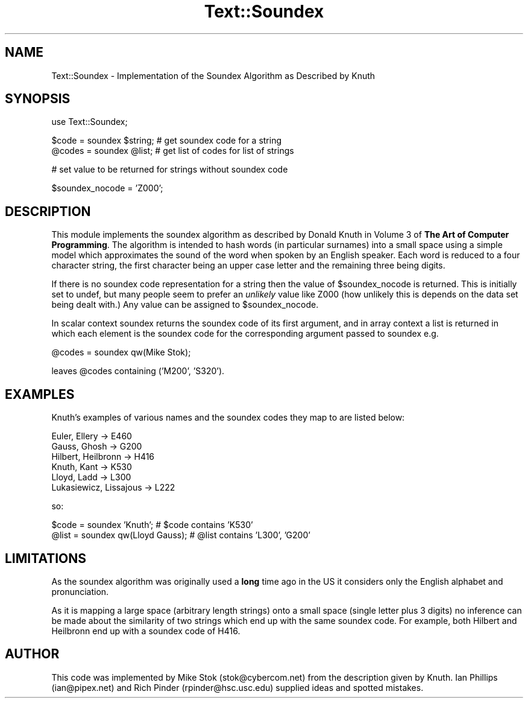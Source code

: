 .rn '' }`
''' $RCSfile$$Revision$$Date$
'''
''' $Log$
'''
.de Sh
.br
.if t .Sp
.ne 5
.PP
\fB\\$1\fR
.PP
..
.de Sp
.if t .sp .5v
.if n .sp
..
.de Ip
.br
.ie \\n(.$>=3 .ne \\$3
.el .ne 3
.IP "\\$1" \\$2
..
.de Vb
.ft CW
.nf
.ne \\$1
..
.de Ve
.ft R

.fi
..
'''
'''
'''     Set up \*(-- to give an unbreakable dash;
'''     string Tr holds user defined translation string.
'''     Bell System Logo is used as a dummy character.
'''
.tr \(*W-|\(bv\*(Tr
.ie n \{\
.ds -- \(*W-
.ds PI pi
.if (\n(.H=4u)&(1m=24u) .ds -- \(*W\h'-12u'\(*W\h'-12u'-\" diablo 10 pitch
.if (\n(.H=4u)&(1m=20u) .ds -- \(*W\h'-12u'\(*W\h'-8u'-\" diablo 12 pitch
.ds L" ""
.ds R" ""
'''   \*(M", \*(S", \*(N" and \*(T" are the equivalent of
'''   \*(L" and \*(R", except that they are used on ".xx" lines,
'''   such as .IP and .SH, which do another additional levels of
'''   double-quote interpretation
.ds M" """
.ds S" """
.ds N" """""
.ds T" """""
.ds L' '
.ds R' '
.ds M' '
.ds S' '
.ds N' '
.ds T' '
'br\}
.el\{\
.ds -- \(em\|
.tr \*(Tr
.ds L" ``
.ds R" ''
.ds M" ``
.ds S" ''
.ds N" ``
.ds T" ''
.ds L' `
.ds R' '
.ds M' `
.ds S' '
.ds N' `
.ds T' '
.ds PI \(*p
'br\}
.\"	If the F register is turned on, we'll generate
.\"	index entries out stderr for the following things:
.\"		TH	Title 
.\"		SH	Header
.\"		Sh	Subsection 
.\"		Ip	Item
.\"		X<>	Xref  (embedded
.\"	Of course, you have to process the output yourself
.\"	in some meaninful fashion.
.if \nF \{
.de IX
.tm Index:\\$1\t\\n%\t"\\$2"
..
.nr % 0
.rr F
.\}
.TH Text::Soundex 3 "perl 5.004, patch 01" "18/Nov/96" "Perl Programmers Reference Guide"
.IX Title "Text::Soundex 3"
.UC
.IX Name "Text::Soundex - Implementation of the Soundex Algorithm as Described by Knuth"
.if n .hy 0
.if n .na
.ds C+ C\v'-.1v'\h'-1p'\s-2+\h'-1p'+\s0\v'.1v'\h'-1p'
.de CQ          \" put $1 in typewriter font
.ft CW
'if n "\c
'if t \\&\\$1\c
'if n \\&\\$1\c
'if n \&"
\\&\\$2 \\$3 \\$4 \\$5 \\$6 \\$7
'.ft R
..
.\" @(#)ms.acc 1.5 88/02/08 SMI; from UCB 4.2
.	\" AM - accent mark definitions
.bd B 3
.	\" fudge factors for nroff and troff
.if n \{\
.	ds #H 0
.	ds #V .8m
.	ds #F .3m
.	ds #[ \f1
.	ds #] \fP
.\}
.if t \{\
.	ds #H ((1u-(\\\\n(.fu%2u))*.13m)
.	ds #V .6m
.	ds #F 0
.	ds #[ \&
.	ds #] \&
.\}
.	\" simple accents for nroff and troff
.if n \{\
.	ds ' \&
.	ds ` \&
.	ds ^ \&
.	ds , \&
.	ds ~ ~
.	ds ? ?
.	ds ! !
.	ds /
.	ds q
.\}
.if t \{\
.	ds ' \\k:\h'-(\\n(.wu*8/10-\*(#H)'\'\h"|\\n:u"
.	ds ` \\k:\h'-(\\n(.wu*8/10-\*(#H)'\`\h'|\\n:u'
.	ds ^ \\k:\h'-(\\n(.wu*10/11-\*(#H)'^\h'|\\n:u'
.	ds , \\k:\h'-(\\n(.wu*8/10)',\h'|\\n:u'
.	ds ~ \\k:\h'-(\\n(.wu-\*(#H-.1m)'~\h'|\\n:u'
.	ds ? \s-2c\h'-\w'c'u*7/10'\u\h'\*(#H'\zi\d\s+2\h'\w'c'u*8/10'
.	ds ! \s-2\(or\s+2\h'-\w'\(or'u'\v'-.8m'.\v'.8m'
.	ds / \\k:\h'-(\\n(.wu*8/10-\*(#H)'\z\(sl\h'|\\n:u'
.	ds q o\h'-\w'o'u*8/10'\s-4\v'.4m'\z\(*i\v'-.4m'\s+4\h'\w'o'u*8/10'
.\}
.	\" troff and (daisy-wheel) nroff accents
.ds : \\k:\h'-(\\n(.wu*8/10-\*(#H+.1m+\*(#F)'\v'-\*(#V'\z.\h'.2m+\*(#F'.\h'|\\n:u'\v'\*(#V'
.ds 8 \h'\*(#H'\(*b\h'-\*(#H'
.ds v \\k:\h'-(\\n(.wu*9/10-\*(#H)'\v'-\*(#V'\*(#[\s-4v\s0\v'\*(#V'\h'|\\n:u'\*(#]
.ds _ \\k:\h'-(\\n(.wu*9/10-\*(#H+(\*(#F*2/3))'\v'-.4m'\z\(hy\v'.4m'\h'|\\n:u'
.ds . \\k:\h'-(\\n(.wu*8/10)'\v'\*(#V*4/10'\z.\v'-\*(#V*4/10'\h'|\\n:u'
.ds 3 \*(#[\v'.2m'\s-2\&3\s0\v'-.2m'\*(#]
.ds o \\k:\h'-(\\n(.wu+\w'\(de'u-\*(#H)/2u'\v'-.3n'\*(#[\z\(de\v'.3n'\h'|\\n:u'\*(#]
.ds d- \h'\*(#H'\(pd\h'-\w'~'u'\v'-.25m'\f2\(hy\fP\v'.25m'\h'-\*(#H'
.ds D- D\\k:\h'-\w'D'u'\v'-.11m'\z\(hy\v'.11m'\h'|\\n:u'
.ds th \*(#[\v'.3m'\s+1I\s-1\v'-.3m'\h'-(\w'I'u*2/3)'\s-1o\s+1\*(#]
.ds Th \*(#[\s+2I\s-2\h'-\w'I'u*3/5'\v'-.3m'o\v'.3m'\*(#]
.ds ae a\h'-(\w'a'u*4/10)'e
.ds Ae A\h'-(\w'A'u*4/10)'E
.ds oe o\h'-(\w'o'u*4/10)'e
.ds Oe O\h'-(\w'O'u*4/10)'E
.	\" corrections for vroff
.if v .ds ~ \\k:\h'-(\\n(.wu*9/10-\*(#H)'\s-2\u~\d\s+2\h'|\\n:u'
.if v .ds ^ \\k:\h'-(\\n(.wu*10/11-\*(#H)'\v'-.4m'^\v'.4m'\h'|\\n:u'
.	\" for low resolution devices (crt and lpr)
.if \n(.H>23 .if \n(.V>19 \
\{\
.	ds : e
.	ds 8 ss
.	ds v \h'-1'\o'\(aa\(ga'
.	ds _ \h'-1'^
.	ds . \h'-1'.
.	ds 3 3
.	ds o a
.	ds d- d\h'-1'\(ga
.	ds D- D\h'-1'\(hy
.	ds th \o'bp'
.	ds Th \o'LP'
.	ds ae ae
.	ds Ae AE
.	ds oe oe
.	ds Oe OE
.\}
.rm #[ #] #H #V #F C
.SH "NAME"
.IX Header "NAME"
Text::Soundex \- Implementation of the Soundex Algorithm as Described by Knuth
.SH "SYNOPSIS"
.IX Header "SYNOPSIS"
.PP
.Vb 1
\&  use Text::Soundex;
.Ve
.Vb 2
\&  $code = soundex $string;            # get soundex code for a string
\&  @codes = soundex @list;             # get list of codes for list of strings
.Ve
.Vb 1
\&  # set value to be returned for strings without soundex code
.Ve
.Vb 1
\&  $soundex_nocode = 'Z000';
.Ve
.SH "DESCRIPTION"
.IX Header "DESCRIPTION"
This module implements the soundex algorithm as described by Donald Knuth
in Volume 3 of \fBThe Art of Computer Programming\fR.  The algorithm is
intended to hash words (in particular surnames) into a small space using a
simple model which approximates the sound of the word when spoken by an English
speaker.  Each word is reduced to a four character string, the first
character being an upper case letter and the remaining three being digits.
.PP
If there is no soundex code representation for a string then the value of
\f(CW$soundex_nocode\fR is returned.  This is initially set to \f(CWundef\fR, but
many people seem to prefer an \fIunlikely\fR value like \f(CWZ000\fR
(how unlikely this is depends on the data set being dealt with.)  Any value
can be assigned to \f(CW$soundex_nocode\fR.
.PP
In scalar context \f(CWsoundex\fR returns the soundex code of its first
argument, and in array context a list is returned in which each element is the 
soundex code for the corresponding argument passed to \f(CWsoundex\fR e.g.
.PP
.Vb 1
\&  @codes = soundex qw(Mike Stok);
.Ve
leaves \f(CW@codes\fR containing \f(CW('M200', 'S320')\fR.
.SH "EXAMPLES"
.IX Header "EXAMPLES"
Knuth's examples of various names and the soundex codes they map to
are listed below:
.PP
.Vb 6
\&  Euler, Ellery -> E460
\&  Gauss, Ghosh -> G200
\&  Hilbert, Heilbronn -> H416
\&  Knuth, Kant -> K530
\&  Lloyd, Ladd -> L300
\&  Lukasiewicz, Lissajous -> L222
.Ve
so:
.PP
.Vb 2
\&  $code = soundex 'Knuth';              # $code contains 'K530'
\&  @list = soundex qw(Lloyd Gauss);      # @list contains 'L300', 'G200'
.Ve
.SH "LIMITATIONS"
.IX Header "LIMITATIONS"
As the soundex algorithm was originally used a \fBlong\fR time ago in the US
it considers only the English alphabet and pronunciation.
.PP
As it is mapping a large space (arbitrary length strings) onto a small
space (single letter plus 3 digits) no inference can be made about the
similarity of two strings which end up with the same soundex code.  For 
example, both \f(CWHilbert\fR and \f(CWHeilbronn\fR end up with a soundex code
of \f(CWH416\fR.
.SH "AUTHOR"
.IX Header "AUTHOR"
This code was implemented by Mike Stok (\f(CWstok@cybercom.net\fR) from the 
description given by Knuth.  Ian Phillips (\f(CWian@pipex.net\fR) and Rich Pinder 
(\f(CWrpinder@hsc.usc.edu\fR) supplied ideas and spotted mistakes.

.rn }` ''
